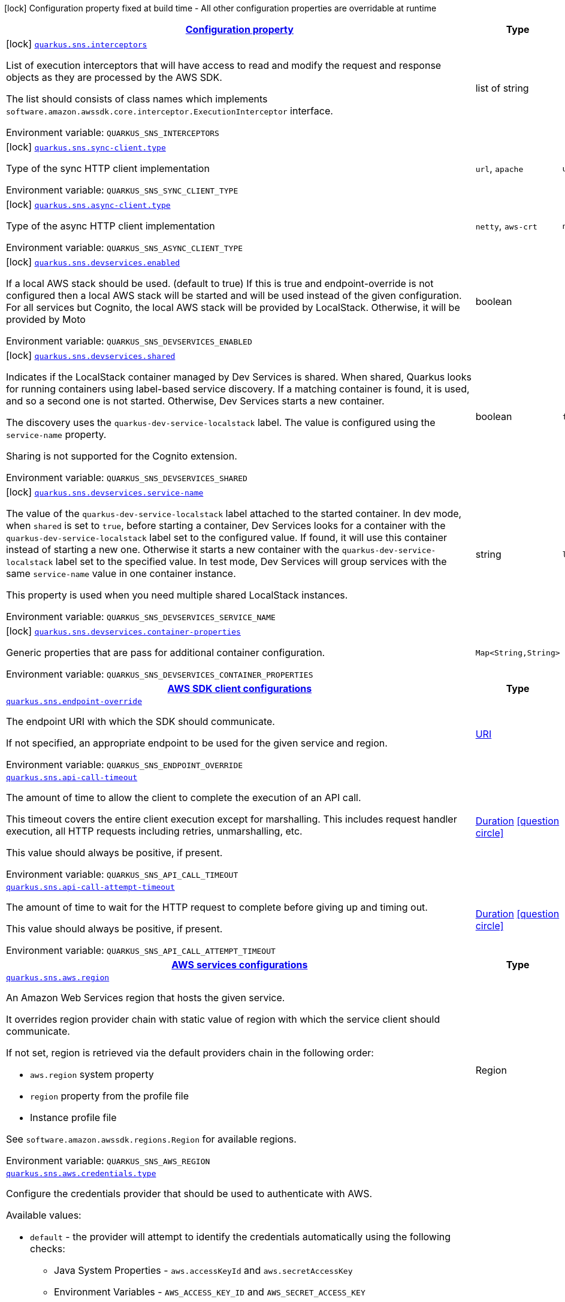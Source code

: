 
:summaryTableId: quarkus-amazon-sns
[.configuration-legend]
icon:lock[title=Fixed at build time] Configuration property fixed at build time - All other configuration properties are overridable at runtime
[.configuration-reference.searchable, cols="80,.^10,.^10"]
|===

h|[[quarkus-amazon-sns_configuration]]link:#quarkus-amazon-sns_configuration[Configuration property]

h|Type
h|Default

a|icon:lock[title=Fixed at build time] [[quarkus-amazon-sns_quarkus.sns.interceptors]]`link:#quarkus-amazon-sns_quarkus.sns.interceptors[quarkus.sns.interceptors]`

[.description]
--
List of execution interceptors that will have access to read and modify the request and response objects as they are processed by the AWS SDK.

The list should consists of class names which implements `software.amazon.awssdk.core.interceptor.ExecutionInterceptor` interface.

ifdef::add-copy-button-to-env-var[]
Environment variable: env_var_with_copy_button:+++QUARKUS_SNS_INTERCEPTORS+++[]
endif::add-copy-button-to-env-var[]
ifndef::add-copy-button-to-env-var[]
Environment variable: `+++QUARKUS_SNS_INTERCEPTORS+++`
endif::add-copy-button-to-env-var[]
--|list of string 
|


a|icon:lock[title=Fixed at build time] [[quarkus-amazon-sns_quarkus.sns.sync-client.type]]`link:#quarkus-amazon-sns_quarkus.sns.sync-client.type[quarkus.sns.sync-client.type]`

[.description]
--
Type of the sync HTTP client implementation

ifdef::add-copy-button-to-env-var[]
Environment variable: env_var_with_copy_button:+++QUARKUS_SNS_SYNC_CLIENT_TYPE+++[]
endif::add-copy-button-to-env-var[]
ifndef::add-copy-button-to-env-var[]
Environment variable: `+++QUARKUS_SNS_SYNC_CLIENT_TYPE+++`
endif::add-copy-button-to-env-var[]
-- a|
`url`, `apache` 
|`url`


a|icon:lock[title=Fixed at build time] [[quarkus-amazon-sns_quarkus.sns.async-client.type]]`link:#quarkus-amazon-sns_quarkus.sns.async-client.type[quarkus.sns.async-client.type]`

[.description]
--
Type of the async HTTP client implementation

ifdef::add-copy-button-to-env-var[]
Environment variable: env_var_with_copy_button:+++QUARKUS_SNS_ASYNC_CLIENT_TYPE+++[]
endif::add-copy-button-to-env-var[]
ifndef::add-copy-button-to-env-var[]
Environment variable: `+++QUARKUS_SNS_ASYNC_CLIENT_TYPE+++`
endif::add-copy-button-to-env-var[]
-- a|
`netty`, `aws-crt` 
|`netty`


a|icon:lock[title=Fixed at build time] [[quarkus-amazon-sns_quarkus.sns.devservices.enabled]]`link:#quarkus-amazon-sns_quarkus.sns.devservices.enabled[quarkus.sns.devservices.enabled]`

[.description]
--
If a local AWS stack should be used. (default to true) If this is true and endpoint-override is not configured then a local AWS stack will be started and will be used instead of the given configuration. For all services but Cognito, the local AWS stack will be provided by LocalStack. Otherwise, it will be provided by Moto

ifdef::add-copy-button-to-env-var[]
Environment variable: env_var_with_copy_button:+++QUARKUS_SNS_DEVSERVICES_ENABLED+++[]
endif::add-copy-button-to-env-var[]
ifndef::add-copy-button-to-env-var[]
Environment variable: `+++QUARKUS_SNS_DEVSERVICES_ENABLED+++`
endif::add-copy-button-to-env-var[]
--|boolean 
|


a|icon:lock[title=Fixed at build time] [[quarkus-amazon-sns_quarkus.sns.devservices.shared]]`link:#quarkus-amazon-sns_quarkus.sns.devservices.shared[quarkus.sns.devservices.shared]`

[.description]
--
Indicates if the LocalStack container managed by Dev Services is shared. When shared, Quarkus looks for running containers using label-based service discovery. If a matching container is found, it is used, and so a second one is not started. Otherwise, Dev Services starts a new container.

The discovery uses the `quarkus-dev-service-localstack` label. The value is configured using the `service-name` property.

Sharing is not supported for the Cognito extension.

ifdef::add-copy-button-to-env-var[]
Environment variable: env_var_with_copy_button:+++QUARKUS_SNS_DEVSERVICES_SHARED+++[]
endif::add-copy-button-to-env-var[]
ifndef::add-copy-button-to-env-var[]
Environment variable: `+++QUARKUS_SNS_DEVSERVICES_SHARED+++`
endif::add-copy-button-to-env-var[]
--|boolean 
|`false`


a|icon:lock[title=Fixed at build time] [[quarkus-amazon-sns_quarkus.sns.devservices.service-name]]`link:#quarkus-amazon-sns_quarkus.sns.devservices.service-name[quarkus.sns.devservices.service-name]`

[.description]
--
The value of the `quarkus-dev-service-localstack` label attached to the started container. In dev mode, when `shared` is set to `true`, before starting a container, Dev Services looks for a container with the `quarkus-dev-service-localstack` label set to the configured value. If found, it will use this container instead of starting a new one. Otherwise it starts a new container with the `quarkus-dev-service-localstack` label set to the specified value. In test mode, Dev Services will group services with the same `service-name` value in one container instance.

This property is used when you need multiple shared LocalStack instances.

ifdef::add-copy-button-to-env-var[]
Environment variable: env_var_with_copy_button:+++QUARKUS_SNS_DEVSERVICES_SERVICE_NAME+++[]
endif::add-copy-button-to-env-var[]
ifndef::add-copy-button-to-env-var[]
Environment variable: `+++QUARKUS_SNS_DEVSERVICES_SERVICE_NAME+++`
endif::add-copy-button-to-env-var[]
--|string 
|`localstack`


a|icon:lock[title=Fixed at build time] [[quarkus-amazon-sns_quarkus.sns.devservices.container-properties-container-properties]]`link:#quarkus-amazon-sns_quarkus.sns.devservices.container-properties-container-properties[quarkus.sns.devservices.container-properties]`

[.description]
--
Generic properties that are pass for additional container configuration.

ifdef::add-copy-button-to-env-var[]
Environment variable: env_var_with_copy_button:+++QUARKUS_SNS_DEVSERVICES_CONTAINER_PROPERTIES+++[]
endif::add-copy-button-to-env-var[]
ifndef::add-copy-button-to-env-var[]
Environment variable: `+++QUARKUS_SNS_DEVSERVICES_CONTAINER_PROPERTIES+++`
endif::add-copy-button-to-env-var[]
--|`Map<String,String>` 
|


h|[[quarkus-amazon-sns_quarkus.sns.sdk-aws-sdk-client-configurations]]link:#quarkus-amazon-sns_quarkus.sns.sdk-aws-sdk-client-configurations[AWS SDK client configurations]

h|Type
h|Default

a| [[quarkus-amazon-sns_quarkus.sns.endpoint-override]]`link:#quarkus-amazon-sns_quarkus.sns.endpoint-override[quarkus.sns.endpoint-override]`

[.description]
--
The endpoint URI with which the SDK should communicate.

If not specified, an appropriate endpoint to be used for the given service and region.

ifdef::add-copy-button-to-env-var[]
Environment variable: env_var_with_copy_button:+++QUARKUS_SNS_ENDPOINT_OVERRIDE+++[]
endif::add-copy-button-to-env-var[]
ifndef::add-copy-button-to-env-var[]
Environment variable: `+++QUARKUS_SNS_ENDPOINT_OVERRIDE+++`
endif::add-copy-button-to-env-var[]
--|link:https://docs.oracle.com/javase/8/docs/api/java/net/URI.html[URI]
 
|


a| [[quarkus-amazon-sns_quarkus.sns.api-call-timeout]]`link:#quarkus-amazon-sns_quarkus.sns.api-call-timeout[quarkus.sns.api-call-timeout]`

[.description]
--
The amount of time to allow the client to complete the execution of an API call.

This timeout covers the entire client execution except for marshalling. This includes request handler execution, all HTTP requests including retries, unmarshalling, etc.

This value should always be positive, if present.

ifdef::add-copy-button-to-env-var[]
Environment variable: env_var_with_copy_button:+++QUARKUS_SNS_API_CALL_TIMEOUT+++[]
endif::add-copy-button-to-env-var[]
ifndef::add-copy-button-to-env-var[]
Environment variable: `+++QUARKUS_SNS_API_CALL_TIMEOUT+++`
endif::add-copy-button-to-env-var[]
--|link:https://docs.oracle.com/javase/8/docs/api/java/time/Duration.html[Duration]
  link:#duration-note-anchor-{summaryTableId}[icon:question-circle[], title=More information about the Duration format]
|


a| [[quarkus-amazon-sns_quarkus.sns.api-call-attempt-timeout]]`link:#quarkus-amazon-sns_quarkus.sns.api-call-attempt-timeout[quarkus.sns.api-call-attempt-timeout]`

[.description]
--
The amount of time to wait for the HTTP request to complete before giving up and timing out.

This value should always be positive, if present.

ifdef::add-copy-button-to-env-var[]
Environment variable: env_var_with_copy_button:+++QUARKUS_SNS_API_CALL_ATTEMPT_TIMEOUT+++[]
endif::add-copy-button-to-env-var[]
ifndef::add-copy-button-to-env-var[]
Environment variable: `+++QUARKUS_SNS_API_CALL_ATTEMPT_TIMEOUT+++`
endif::add-copy-button-to-env-var[]
--|link:https://docs.oracle.com/javase/8/docs/api/java/time/Duration.html[Duration]
  link:#duration-note-anchor-{summaryTableId}[icon:question-circle[], title=More information about the Duration format]
|


h|[[quarkus-amazon-sns_quarkus.sns.aws-aws-services-configurations]]link:#quarkus-amazon-sns_quarkus.sns.aws-aws-services-configurations[AWS services configurations]

h|Type
h|Default

a| [[quarkus-amazon-sns_quarkus.sns.aws.region]]`link:#quarkus-amazon-sns_quarkus.sns.aws.region[quarkus.sns.aws.region]`

[.description]
--
An Amazon Web Services region that hosts the given service.

It overrides region provider chain with static value of
region with which the service client should communicate.

If not set, region is retrieved via the default providers chain in the following order:

* `aws.region` system property
* `region` property from the profile file
* Instance profile file

See `software.amazon.awssdk.regions.Region` for available regions.

ifdef::add-copy-button-to-env-var[]
Environment variable: env_var_with_copy_button:+++QUARKUS_SNS_AWS_REGION+++[]
endif::add-copy-button-to-env-var[]
ifndef::add-copy-button-to-env-var[]
Environment variable: `+++QUARKUS_SNS_AWS_REGION+++`
endif::add-copy-button-to-env-var[]
--|Region 
|


a| [[quarkus-amazon-sns_quarkus.sns.aws.credentials.type]]`link:#quarkus-amazon-sns_quarkus.sns.aws.credentials.type[quarkus.sns.aws.credentials.type]`

[.description]
--
Configure the credentials provider that should be used to authenticate with AWS.

Available values:

* `default` - the provider will attempt to identify the credentials automatically using the following checks:
** Java System Properties - `aws.accessKeyId` and `aws.secretAccessKey`
** Environment Variables - `AWS_ACCESS_KEY_ID` and `AWS_SECRET_ACCESS_KEY`
** Credential profiles file at the default location (`~/.aws/credentials`) shared by all AWS SDKs and the AWS CLI
** Credentials delivered through the Amazon EC2 container service if `AWS_CONTAINER_CREDENTIALS_RELATIVE_URI` environment variable is set and security manager has permission to access the variable.
** Instance profile credentials delivered through the Amazon EC2 metadata service
* `static` - the provider that uses the access key and secret access key specified in the `static-provider` section of the config.
* `system-property` - it loads credentials from the `aws.accessKeyId`, `aws.secretAccessKey` and `aws.sessionToken` system properties.
* `env-variable` - it loads credentials from the `AWS_ACCESS_KEY_ID`, `AWS_SECRET_ACCESS_KEY` and `AWS_SESSION_TOKEN` environment variables.
* `profile` - credentials are based on AWS configuration profiles. This loads credentials from
              a http://docs.aws.amazon.com/cli/latest/userguide/cli-chap-getting-started.html[profile file],
              allowing you to share multiple sets of AWS security credentials between different tools like the AWS SDK for Java and the AWS CLI.
* `container` - It loads credentials from a local metadata service. Containers currently supported by the AWS SDK are
                **Amazon Elastic Container Service (ECS)** and **AWS Greengrass**
* `instance-profile` - It loads credentials from the Amazon EC2 Instance Metadata Service.
* `process` - Credentials are loaded from an external process. This is used to support the credential_process setting in the profile
              credentials file. See https://docs.aws.amazon.com/cli/latest/topic/config-vars.html#sourcing-credentials-from-external-processes[Sourcing Credentials From External Processes]
              for more information.
* `anonymous` - It always returns anonymous AWS credentials. Anonymous AWS credentials result in un-authenticated requests and will
                fail unless the resource or API's policy has been configured to specifically allow anonymous access.

ifdef::add-copy-button-to-env-var[]
Environment variable: env_var_with_copy_button:+++QUARKUS_SNS_AWS_CREDENTIALS_TYPE+++[]
endif::add-copy-button-to-env-var[]
ifndef::add-copy-button-to-env-var[]
Environment variable: `+++QUARKUS_SNS_AWS_CREDENTIALS_TYPE+++`
endif::add-copy-button-to-env-var[]
-- a|
`default`, `static`, `system-property`, `env-variable`, `profile`, `container`, `instance-profile`, `process`, `custom`, `anonymous` 
|`default`


h|[[quarkus-amazon-sns_quarkus.sns.aws.credentials.default-provider-default-credentials-provider-configuration]]link:#quarkus-amazon-sns_quarkus.sns.aws.credentials.default-provider-default-credentials-provider-configuration[Default credentials provider configuration]

h|Type
h|Default

a| [[quarkus-amazon-sns_quarkus.sns.aws.credentials.default-provider.async-credential-update-enabled]]`link:#quarkus-amazon-sns_quarkus.sns.aws.credentials.default-provider.async-credential-update-enabled[quarkus.sns.aws.credentials.default-provider.async-credential-update-enabled]`

[.description]
--
Whether this provider should fetch credentials asynchronously in the background.

If this is `true`, threads are less likely to block, but additional resources are used to maintain the provider.

ifdef::add-copy-button-to-env-var[]
Environment variable: env_var_with_copy_button:+++QUARKUS_SNS_AWS_CREDENTIALS_DEFAULT_PROVIDER_ASYNC_CREDENTIAL_UPDATE_ENABLED+++[]
endif::add-copy-button-to-env-var[]
ifndef::add-copy-button-to-env-var[]
Environment variable: `+++QUARKUS_SNS_AWS_CREDENTIALS_DEFAULT_PROVIDER_ASYNC_CREDENTIAL_UPDATE_ENABLED+++`
endif::add-copy-button-to-env-var[]
--|boolean 
|`false`


a| [[quarkus-amazon-sns_quarkus.sns.aws.credentials.default-provider.reuse-last-provider-enabled]]`link:#quarkus-amazon-sns_quarkus.sns.aws.credentials.default-provider.reuse-last-provider-enabled[quarkus.sns.aws.credentials.default-provider.reuse-last-provider-enabled]`

[.description]
--
Whether the provider should reuse the last successful credentials provider in the chain.

Reusing the last successful credentials provider will typically return credentials faster than searching through the chain.

ifdef::add-copy-button-to-env-var[]
Environment variable: env_var_with_copy_button:+++QUARKUS_SNS_AWS_CREDENTIALS_DEFAULT_PROVIDER_REUSE_LAST_PROVIDER_ENABLED+++[]
endif::add-copy-button-to-env-var[]
ifndef::add-copy-button-to-env-var[]
Environment variable: `+++QUARKUS_SNS_AWS_CREDENTIALS_DEFAULT_PROVIDER_REUSE_LAST_PROVIDER_ENABLED+++`
endif::add-copy-button-to-env-var[]
--|boolean 
|`true`


h|[[quarkus-amazon-sns_quarkus.sns.aws.credentials.static-provider-static-credentials-provider-configuration]]link:#quarkus-amazon-sns_quarkus.sns.aws.credentials.static-provider-static-credentials-provider-configuration[Static credentials provider configuration]

h|Type
h|Default

a| [[quarkus-amazon-sns_quarkus.sns.aws.credentials.static-provider.access-key-id]]`link:#quarkus-amazon-sns_quarkus.sns.aws.credentials.static-provider.access-key-id[quarkus.sns.aws.credentials.static-provider.access-key-id]`

[.description]
--
AWS Access key id

ifdef::add-copy-button-to-env-var[]
Environment variable: env_var_with_copy_button:+++QUARKUS_SNS_AWS_CREDENTIALS_STATIC_PROVIDER_ACCESS_KEY_ID+++[]
endif::add-copy-button-to-env-var[]
ifndef::add-copy-button-to-env-var[]
Environment variable: `+++QUARKUS_SNS_AWS_CREDENTIALS_STATIC_PROVIDER_ACCESS_KEY_ID+++`
endif::add-copy-button-to-env-var[]
--|string 
|


a| [[quarkus-amazon-sns_quarkus.sns.aws.credentials.static-provider.secret-access-key]]`link:#quarkus-amazon-sns_quarkus.sns.aws.credentials.static-provider.secret-access-key[quarkus.sns.aws.credentials.static-provider.secret-access-key]`

[.description]
--
AWS Secret access key

ifdef::add-copy-button-to-env-var[]
Environment variable: env_var_with_copy_button:+++QUARKUS_SNS_AWS_CREDENTIALS_STATIC_PROVIDER_SECRET_ACCESS_KEY+++[]
endif::add-copy-button-to-env-var[]
ifndef::add-copy-button-to-env-var[]
Environment variable: `+++QUARKUS_SNS_AWS_CREDENTIALS_STATIC_PROVIDER_SECRET_ACCESS_KEY+++`
endif::add-copy-button-to-env-var[]
--|string 
|


a| [[quarkus-amazon-sns_quarkus.sns.aws.credentials.static-provider.session-token]]`link:#quarkus-amazon-sns_quarkus.sns.aws.credentials.static-provider.session-token[quarkus.sns.aws.credentials.static-provider.session-token]`

[.description]
--
AWS Session token

ifdef::add-copy-button-to-env-var[]
Environment variable: env_var_with_copy_button:+++QUARKUS_SNS_AWS_CREDENTIALS_STATIC_PROVIDER_SESSION_TOKEN+++[]
endif::add-copy-button-to-env-var[]
ifndef::add-copy-button-to-env-var[]
Environment variable: `+++QUARKUS_SNS_AWS_CREDENTIALS_STATIC_PROVIDER_SESSION_TOKEN+++`
endif::add-copy-button-to-env-var[]
--|string 
|


h|[[quarkus-amazon-sns_quarkus.sns.aws.credentials.profile-provider-aws-profile-credentials-provider-configuration]]link:#quarkus-amazon-sns_quarkus.sns.aws.credentials.profile-provider-aws-profile-credentials-provider-configuration[AWS Profile credentials provider configuration]

h|Type
h|Default

a| [[quarkus-amazon-sns_quarkus.sns.aws.credentials.profile-provider.profile-name]]`link:#quarkus-amazon-sns_quarkus.sns.aws.credentials.profile-provider.profile-name[quarkus.sns.aws.credentials.profile-provider.profile-name]`

[.description]
--
The name of the profile that should be used by this credentials provider.

If not specified, the value in `AWS_PROFILE` environment variable or `aws.profile` system property is used and defaults to `default` name.

ifdef::add-copy-button-to-env-var[]
Environment variable: env_var_with_copy_button:+++QUARKUS_SNS_AWS_CREDENTIALS_PROFILE_PROVIDER_PROFILE_NAME+++[]
endif::add-copy-button-to-env-var[]
ifndef::add-copy-button-to-env-var[]
Environment variable: `+++QUARKUS_SNS_AWS_CREDENTIALS_PROFILE_PROVIDER_PROFILE_NAME+++`
endif::add-copy-button-to-env-var[]
--|string 
|


h|[[quarkus-amazon-sns_quarkus.sns.aws.credentials.process-provider-process-credentials-provider-configuration]]link:#quarkus-amazon-sns_quarkus.sns.aws.credentials.process-provider-process-credentials-provider-configuration[Process credentials provider configuration]

h|Type
h|Default

a| [[quarkus-amazon-sns_quarkus.sns.aws.credentials.process-provider.async-credential-update-enabled]]`link:#quarkus-amazon-sns_quarkus.sns.aws.credentials.process-provider.async-credential-update-enabled[quarkus.sns.aws.credentials.process-provider.async-credential-update-enabled]`

[.description]
--
Whether the provider should fetch credentials asynchronously in the background.

If this is true, threads are less likely to block when credentials are loaded, but additional resources are used to maintain the provider.

ifdef::add-copy-button-to-env-var[]
Environment variable: env_var_with_copy_button:+++QUARKUS_SNS_AWS_CREDENTIALS_PROCESS_PROVIDER_ASYNC_CREDENTIAL_UPDATE_ENABLED+++[]
endif::add-copy-button-to-env-var[]
ifndef::add-copy-button-to-env-var[]
Environment variable: `+++QUARKUS_SNS_AWS_CREDENTIALS_PROCESS_PROVIDER_ASYNC_CREDENTIAL_UPDATE_ENABLED+++`
endif::add-copy-button-to-env-var[]
--|boolean 
|`false`


a| [[quarkus-amazon-sns_quarkus.sns.aws.credentials.process-provider.credential-refresh-threshold]]`link:#quarkus-amazon-sns_quarkus.sns.aws.credentials.process-provider.credential-refresh-threshold[quarkus.sns.aws.credentials.process-provider.credential-refresh-threshold]`

[.description]
--
The amount of time between when the credentials expire and when the credentials should start to be refreshed.

This allows the credentials to be refreshed ++*++before++*++ they are reported to expire.

ifdef::add-copy-button-to-env-var[]
Environment variable: env_var_with_copy_button:+++QUARKUS_SNS_AWS_CREDENTIALS_PROCESS_PROVIDER_CREDENTIAL_REFRESH_THRESHOLD+++[]
endif::add-copy-button-to-env-var[]
ifndef::add-copy-button-to-env-var[]
Environment variable: `+++QUARKUS_SNS_AWS_CREDENTIALS_PROCESS_PROVIDER_CREDENTIAL_REFRESH_THRESHOLD+++`
endif::add-copy-button-to-env-var[]
--|link:https://docs.oracle.com/javase/8/docs/api/java/time/Duration.html[Duration]
  link:#duration-note-anchor-{summaryTableId}[icon:question-circle[], title=More information about the Duration format]
|`15S`


a| [[quarkus-amazon-sns_quarkus.sns.aws.credentials.process-provider.process-output-limit]]`link:#quarkus-amazon-sns_quarkus.sns.aws.credentials.process-provider.process-output-limit[quarkus.sns.aws.credentials.process-provider.process-output-limit]`

[.description]
--
The maximum size of the output that can be returned by the external process before an exception is raised.

ifdef::add-copy-button-to-env-var[]
Environment variable: env_var_with_copy_button:+++QUARKUS_SNS_AWS_CREDENTIALS_PROCESS_PROVIDER_PROCESS_OUTPUT_LIMIT+++[]
endif::add-copy-button-to-env-var[]
ifndef::add-copy-button-to-env-var[]
Environment variable: `+++QUARKUS_SNS_AWS_CREDENTIALS_PROCESS_PROVIDER_PROCESS_OUTPUT_LIMIT+++`
endif::add-copy-button-to-env-var[]
--|MemorySize  link:#memory-size-note-anchor[icon:question-circle[], title=More information about the MemorySize format]
|`1024`


a| [[quarkus-amazon-sns_quarkus.sns.aws.credentials.process-provider.command]]`link:#quarkus-amazon-sns_quarkus.sns.aws.credentials.process-provider.command[quarkus.sns.aws.credentials.process-provider.command]`

[.description]
--
The command that should be executed to retrieve credentials.

ifdef::add-copy-button-to-env-var[]
Environment variable: env_var_with_copy_button:+++QUARKUS_SNS_AWS_CREDENTIALS_PROCESS_PROVIDER_COMMAND+++[]
endif::add-copy-button-to-env-var[]
ifndef::add-copy-button-to-env-var[]
Environment variable: `+++QUARKUS_SNS_AWS_CREDENTIALS_PROCESS_PROVIDER_COMMAND+++`
endif::add-copy-button-to-env-var[]
--|string 
|


h|[[quarkus-amazon-sns_quarkus.sns.aws.credentials.custom-provider-custom-credentials-provider-configuration]]link:#quarkus-amazon-sns_quarkus.sns.aws.credentials.custom-provider-custom-credentials-provider-configuration[Custom credentials provider configuration]

h|Type
h|Default

a| [[quarkus-amazon-sns_quarkus.sns.aws.credentials.custom-provider.name]]`link:#quarkus-amazon-sns_quarkus.sns.aws.credentials.custom-provider.name[quarkus.sns.aws.credentials.custom-provider.name]`

[.description]
--
The name of custom AwsCredentialsProvider bean.

ifdef::add-copy-button-to-env-var[]
Environment variable: env_var_with_copy_button:+++QUARKUS_SNS_AWS_CREDENTIALS_CUSTOM_PROVIDER_NAME+++[]
endif::add-copy-button-to-env-var[]
ifndef::add-copy-button-to-env-var[]
Environment variable: `+++QUARKUS_SNS_AWS_CREDENTIALS_CUSTOM_PROVIDER_NAME+++`
endif::add-copy-button-to-env-var[]
--|string 
|


h|[[quarkus-amazon-sns_quarkus.sns.sync-client-sync-http-transport-configurations]]link:#quarkus-amazon-sns_quarkus.sns.sync-client-sync-http-transport-configurations[Sync HTTP transport configurations]

h|Type
h|Default

a| [[quarkus-amazon-sns_quarkus.sns.sync-client.connection-timeout]]`link:#quarkus-amazon-sns_quarkus.sns.sync-client.connection-timeout[quarkus.sns.sync-client.connection-timeout]`

[.description]
--
The maximum amount of time to establish a connection before timing out.

ifdef::add-copy-button-to-env-var[]
Environment variable: env_var_with_copy_button:+++QUARKUS_SNS_SYNC_CLIENT_CONNECTION_TIMEOUT+++[]
endif::add-copy-button-to-env-var[]
ifndef::add-copy-button-to-env-var[]
Environment variable: `+++QUARKUS_SNS_SYNC_CLIENT_CONNECTION_TIMEOUT+++`
endif::add-copy-button-to-env-var[]
--|link:https://docs.oracle.com/javase/8/docs/api/java/time/Duration.html[Duration]
  link:#duration-note-anchor-{summaryTableId}[icon:question-circle[], title=More information about the Duration format]
|`2S`


a| [[quarkus-amazon-sns_quarkus.sns.sync-client.socket-timeout]]`link:#quarkus-amazon-sns_quarkus.sns.sync-client.socket-timeout[quarkus.sns.sync-client.socket-timeout]`

[.description]
--
The amount of time to wait for data to be transferred over an established, open connection before the connection is timed out.

ifdef::add-copy-button-to-env-var[]
Environment variable: env_var_with_copy_button:+++QUARKUS_SNS_SYNC_CLIENT_SOCKET_TIMEOUT+++[]
endif::add-copy-button-to-env-var[]
ifndef::add-copy-button-to-env-var[]
Environment variable: `+++QUARKUS_SNS_SYNC_CLIENT_SOCKET_TIMEOUT+++`
endif::add-copy-button-to-env-var[]
--|link:https://docs.oracle.com/javase/8/docs/api/java/time/Duration.html[Duration]
  link:#duration-note-anchor-{summaryTableId}[icon:question-circle[], title=More information about the Duration format]
|`30S`


a| [[quarkus-amazon-sns_quarkus.sns.sync-client.tls-key-managers-provider.type]]`link:#quarkus-amazon-sns_quarkus.sns.sync-client.tls-key-managers-provider.type[quarkus.sns.sync-client.tls-key-managers-provider.type]`

[.description]
--
TLS key managers provider type.

Available providers:

* `none` - Use this provider if you don't want the client to present any certificates to the remote TLS host.
* `system-property` - Provider checks the standard `javax.net.ssl.keyStore`, `javax.net.ssl.keyStorePassword`, and
                      `javax.net.ssl.keyStoreType` properties defined by the
                       https://docs.oracle.com/javase/8/docs/technotes/guides/security/jsse/JSSERefGuide.html[JSSE].
* `file-store` - Provider that loads the key store from a file.

ifdef::add-copy-button-to-env-var[]
Environment variable: env_var_with_copy_button:+++QUARKUS_SNS_SYNC_CLIENT_TLS_KEY_MANAGERS_PROVIDER_TYPE+++[]
endif::add-copy-button-to-env-var[]
ifndef::add-copy-button-to-env-var[]
Environment variable: `+++QUARKUS_SNS_SYNC_CLIENT_TLS_KEY_MANAGERS_PROVIDER_TYPE+++`
endif::add-copy-button-to-env-var[]
-- a|
`none`, `system-property`, `file-store` 
|`system-property`


a| [[quarkus-amazon-sns_quarkus.sns.sync-client.tls-key-managers-provider.file-store.path]]`link:#quarkus-amazon-sns_quarkus.sns.sync-client.tls-key-managers-provider.file-store.path[quarkus.sns.sync-client.tls-key-managers-provider.file-store.path]`

[.description]
--
Path to the key store.

ifdef::add-copy-button-to-env-var[]
Environment variable: env_var_with_copy_button:+++QUARKUS_SNS_SYNC_CLIENT_TLS_KEY_MANAGERS_PROVIDER_FILE_STORE_PATH+++[]
endif::add-copy-button-to-env-var[]
ifndef::add-copy-button-to-env-var[]
Environment variable: `+++QUARKUS_SNS_SYNC_CLIENT_TLS_KEY_MANAGERS_PROVIDER_FILE_STORE_PATH+++`
endif::add-copy-button-to-env-var[]
--|path 
|


a| [[quarkus-amazon-sns_quarkus.sns.sync-client.tls-key-managers-provider.file-store.type]]`link:#quarkus-amazon-sns_quarkus.sns.sync-client.tls-key-managers-provider.file-store.type[quarkus.sns.sync-client.tls-key-managers-provider.file-store.type]`

[.description]
--
Key store type.

See the KeyStore section in the https://docs.oracle.com/javase/8/docs/technotes/guides/security/StandardNames.html++#++KeyStore++[++Java Cryptography Architecture Standard Algorithm Name Documentation++]++ for information about standard keystore types.

ifdef::add-copy-button-to-env-var[]
Environment variable: env_var_with_copy_button:+++QUARKUS_SNS_SYNC_CLIENT_TLS_KEY_MANAGERS_PROVIDER_FILE_STORE_TYPE+++[]
endif::add-copy-button-to-env-var[]
ifndef::add-copy-button-to-env-var[]
Environment variable: `+++QUARKUS_SNS_SYNC_CLIENT_TLS_KEY_MANAGERS_PROVIDER_FILE_STORE_TYPE+++`
endif::add-copy-button-to-env-var[]
--|string 
|


a| [[quarkus-amazon-sns_quarkus.sns.sync-client.tls-key-managers-provider.file-store.password]]`link:#quarkus-amazon-sns_quarkus.sns.sync-client.tls-key-managers-provider.file-store.password[quarkus.sns.sync-client.tls-key-managers-provider.file-store.password]`

[.description]
--
Key store password

ifdef::add-copy-button-to-env-var[]
Environment variable: env_var_with_copy_button:+++QUARKUS_SNS_SYNC_CLIENT_TLS_KEY_MANAGERS_PROVIDER_FILE_STORE_PASSWORD+++[]
endif::add-copy-button-to-env-var[]
ifndef::add-copy-button-to-env-var[]
Environment variable: `+++QUARKUS_SNS_SYNC_CLIENT_TLS_KEY_MANAGERS_PROVIDER_FILE_STORE_PASSWORD+++`
endif::add-copy-button-to-env-var[]
--|string 
|


a| [[quarkus-amazon-sns_quarkus.sns.sync-client.tls-trust-managers-provider.type]]`link:#quarkus-amazon-sns_quarkus.sns.sync-client.tls-trust-managers-provider.type[quarkus.sns.sync-client.tls-trust-managers-provider.type]`

[.description]
--
TLS trust managers provider type.

Available providers:

* `trust-all` - Use this provider to disable the validation of servers certificates and therefore trust all server certificates.
* `system-property` - Provider checks the standard `javax.net.ssl.keyStore`, `javax.net.ssl.keyStorePassword`, and
                      `javax.net.ssl.keyStoreType` properties defined by the
                       https://docs.oracle.com/javase/8/docs/technotes/guides/security/jsse/JSSERefGuide.html[JSSE].
* `file-store` - Provider that loads the key store from a file.

ifdef::add-copy-button-to-env-var[]
Environment variable: env_var_with_copy_button:+++QUARKUS_SNS_SYNC_CLIENT_TLS_TRUST_MANAGERS_PROVIDER_TYPE+++[]
endif::add-copy-button-to-env-var[]
ifndef::add-copy-button-to-env-var[]
Environment variable: `+++QUARKUS_SNS_SYNC_CLIENT_TLS_TRUST_MANAGERS_PROVIDER_TYPE+++`
endif::add-copy-button-to-env-var[]
-- a|
`trust-all`, `system-property`, `file-store` 
|`system-property`


a| [[quarkus-amazon-sns_quarkus.sns.sync-client.tls-trust-managers-provider.file-store.path]]`link:#quarkus-amazon-sns_quarkus.sns.sync-client.tls-trust-managers-provider.file-store.path[quarkus.sns.sync-client.tls-trust-managers-provider.file-store.path]`

[.description]
--
Path to the key store.

ifdef::add-copy-button-to-env-var[]
Environment variable: env_var_with_copy_button:+++QUARKUS_SNS_SYNC_CLIENT_TLS_TRUST_MANAGERS_PROVIDER_FILE_STORE_PATH+++[]
endif::add-copy-button-to-env-var[]
ifndef::add-copy-button-to-env-var[]
Environment variable: `+++QUARKUS_SNS_SYNC_CLIENT_TLS_TRUST_MANAGERS_PROVIDER_FILE_STORE_PATH+++`
endif::add-copy-button-to-env-var[]
--|path 
|


a| [[quarkus-amazon-sns_quarkus.sns.sync-client.tls-trust-managers-provider.file-store.type]]`link:#quarkus-amazon-sns_quarkus.sns.sync-client.tls-trust-managers-provider.file-store.type[quarkus.sns.sync-client.tls-trust-managers-provider.file-store.type]`

[.description]
--
Key store type.

See the KeyStore section in the https://docs.oracle.com/javase/8/docs/technotes/guides/security/StandardNames.html++#++KeyStore++[++Java Cryptography Architecture Standard Algorithm Name Documentation++]++ for information about standard keystore types.

ifdef::add-copy-button-to-env-var[]
Environment variable: env_var_with_copy_button:+++QUARKUS_SNS_SYNC_CLIENT_TLS_TRUST_MANAGERS_PROVIDER_FILE_STORE_TYPE+++[]
endif::add-copy-button-to-env-var[]
ifndef::add-copy-button-to-env-var[]
Environment variable: `+++QUARKUS_SNS_SYNC_CLIENT_TLS_TRUST_MANAGERS_PROVIDER_FILE_STORE_TYPE+++`
endif::add-copy-button-to-env-var[]
--|string 
|


a| [[quarkus-amazon-sns_quarkus.sns.sync-client.tls-trust-managers-provider.file-store.password]]`link:#quarkus-amazon-sns_quarkus.sns.sync-client.tls-trust-managers-provider.file-store.password[quarkus.sns.sync-client.tls-trust-managers-provider.file-store.password]`

[.description]
--
Key store password

ifdef::add-copy-button-to-env-var[]
Environment variable: env_var_with_copy_button:+++QUARKUS_SNS_SYNC_CLIENT_TLS_TRUST_MANAGERS_PROVIDER_FILE_STORE_PASSWORD+++[]
endif::add-copy-button-to-env-var[]
ifndef::add-copy-button-to-env-var[]
Environment variable: `+++QUARKUS_SNS_SYNC_CLIENT_TLS_TRUST_MANAGERS_PROVIDER_FILE_STORE_PASSWORD+++`
endif::add-copy-button-to-env-var[]
--|string 
|


h|[[quarkus-amazon-sns_quarkus.sns.sync-client.apache-apache-http-client-specific-configurations]]link:#quarkus-amazon-sns_quarkus.sns.sync-client.apache-apache-http-client-specific-configurations[Apache HTTP client specific configurations]

h|Type
h|Default

a| [[quarkus-amazon-sns_quarkus.sns.sync-client.apache.connection-acquisition-timeout]]`link:#quarkus-amazon-sns_quarkus.sns.sync-client.apache.connection-acquisition-timeout[quarkus.sns.sync-client.apache.connection-acquisition-timeout]`

[.description]
--
The amount of time to wait when acquiring a connection from the pool before giving up and timing out.

ifdef::add-copy-button-to-env-var[]
Environment variable: env_var_with_copy_button:+++QUARKUS_SNS_SYNC_CLIENT_APACHE_CONNECTION_ACQUISITION_TIMEOUT+++[]
endif::add-copy-button-to-env-var[]
ifndef::add-copy-button-to-env-var[]
Environment variable: `+++QUARKUS_SNS_SYNC_CLIENT_APACHE_CONNECTION_ACQUISITION_TIMEOUT+++`
endif::add-copy-button-to-env-var[]
--|link:https://docs.oracle.com/javase/8/docs/api/java/time/Duration.html[Duration]
  link:#duration-note-anchor-{summaryTableId}[icon:question-circle[], title=More information about the Duration format]
|`10S`


a| [[quarkus-amazon-sns_quarkus.sns.sync-client.apache.connection-max-idle-time]]`link:#quarkus-amazon-sns_quarkus.sns.sync-client.apache.connection-max-idle-time[quarkus.sns.sync-client.apache.connection-max-idle-time]`

[.description]
--
The maximum amount of time that a connection should be allowed to remain open while idle.

ifdef::add-copy-button-to-env-var[]
Environment variable: env_var_with_copy_button:+++QUARKUS_SNS_SYNC_CLIENT_APACHE_CONNECTION_MAX_IDLE_TIME+++[]
endif::add-copy-button-to-env-var[]
ifndef::add-copy-button-to-env-var[]
Environment variable: `+++QUARKUS_SNS_SYNC_CLIENT_APACHE_CONNECTION_MAX_IDLE_TIME+++`
endif::add-copy-button-to-env-var[]
--|link:https://docs.oracle.com/javase/8/docs/api/java/time/Duration.html[Duration]
  link:#duration-note-anchor-{summaryTableId}[icon:question-circle[], title=More information about the Duration format]
|`60S`


a| [[quarkus-amazon-sns_quarkus.sns.sync-client.apache.connection-time-to-live]]`link:#quarkus-amazon-sns_quarkus.sns.sync-client.apache.connection-time-to-live[quarkus.sns.sync-client.apache.connection-time-to-live]`

[.description]
--
The maximum amount of time that a connection should be allowed to remain open, regardless of usage frequency.

ifdef::add-copy-button-to-env-var[]
Environment variable: env_var_with_copy_button:+++QUARKUS_SNS_SYNC_CLIENT_APACHE_CONNECTION_TIME_TO_LIVE+++[]
endif::add-copy-button-to-env-var[]
ifndef::add-copy-button-to-env-var[]
Environment variable: `+++QUARKUS_SNS_SYNC_CLIENT_APACHE_CONNECTION_TIME_TO_LIVE+++`
endif::add-copy-button-to-env-var[]
--|link:https://docs.oracle.com/javase/8/docs/api/java/time/Duration.html[Duration]
  link:#duration-note-anchor-{summaryTableId}[icon:question-circle[], title=More information about the Duration format]
|


a| [[quarkus-amazon-sns_quarkus.sns.sync-client.apache.max-connections]]`link:#quarkus-amazon-sns_quarkus.sns.sync-client.apache.max-connections[quarkus.sns.sync-client.apache.max-connections]`

[.description]
--
The maximum number of connections allowed in the connection pool.

Each built HTTP client has its own private connection pool.

ifdef::add-copy-button-to-env-var[]
Environment variable: env_var_with_copy_button:+++QUARKUS_SNS_SYNC_CLIENT_APACHE_MAX_CONNECTIONS+++[]
endif::add-copy-button-to-env-var[]
ifndef::add-copy-button-to-env-var[]
Environment variable: `+++QUARKUS_SNS_SYNC_CLIENT_APACHE_MAX_CONNECTIONS+++`
endif::add-copy-button-to-env-var[]
--|int 
|`50`


a| [[quarkus-amazon-sns_quarkus.sns.sync-client.apache.expect-continue-enabled]]`link:#quarkus-amazon-sns_quarkus.sns.sync-client.apache.expect-continue-enabled[quarkus.sns.sync-client.apache.expect-continue-enabled]`

[.description]
--
Whether the client should send an HTTP expect-continue handshake before each request.

ifdef::add-copy-button-to-env-var[]
Environment variable: env_var_with_copy_button:+++QUARKUS_SNS_SYNC_CLIENT_APACHE_EXPECT_CONTINUE_ENABLED+++[]
endif::add-copy-button-to-env-var[]
ifndef::add-copy-button-to-env-var[]
Environment variable: `+++QUARKUS_SNS_SYNC_CLIENT_APACHE_EXPECT_CONTINUE_ENABLED+++`
endif::add-copy-button-to-env-var[]
--|boolean 
|`true`


a| [[quarkus-amazon-sns_quarkus.sns.sync-client.apache.use-idle-connection-reaper]]`link:#quarkus-amazon-sns_quarkus.sns.sync-client.apache.use-idle-connection-reaper[quarkus.sns.sync-client.apache.use-idle-connection-reaper]`

[.description]
--
Whether the idle connections in the connection pool should be closed asynchronously.

When enabled, connections left idling for longer than `quarkus..sync-client.connection-max-idle-time` will be closed. This will not close connections currently in use.

ifdef::add-copy-button-to-env-var[]
Environment variable: env_var_with_copy_button:+++QUARKUS_SNS_SYNC_CLIENT_APACHE_USE_IDLE_CONNECTION_REAPER+++[]
endif::add-copy-button-to-env-var[]
ifndef::add-copy-button-to-env-var[]
Environment variable: `+++QUARKUS_SNS_SYNC_CLIENT_APACHE_USE_IDLE_CONNECTION_REAPER+++`
endif::add-copy-button-to-env-var[]
--|boolean 
|`true`


a| [[quarkus-amazon-sns_quarkus.sns.sync-client.apache.tcp-keep-alive]]`link:#quarkus-amazon-sns_quarkus.sns.sync-client.apache.tcp-keep-alive[quarkus.sns.sync-client.apache.tcp-keep-alive]`

[.description]
--
Configure whether to enable or disable TCP KeepAlive.

ifdef::add-copy-button-to-env-var[]
Environment variable: env_var_with_copy_button:+++QUARKUS_SNS_SYNC_CLIENT_APACHE_TCP_KEEP_ALIVE+++[]
endif::add-copy-button-to-env-var[]
ifndef::add-copy-button-to-env-var[]
Environment variable: `+++QUARKUS_SNS_SYNC_CLIENT_APACHE_TCP_KEEP_ALIVE+++`
endif::add-copy-button-to-env-var[]
--|boolean 
|`false`


a| [[quarkus-amazon-sns_quarkus.sns.sync-client.apache.proxy.enabled]]`link:#quarkus-amazon-sns_quarkus.sns.sync-client.apache.proxy.enabled[quarkus.sns.sync-client.apache.proxy.enabled]`

[.description]
--
Enable HTTP proxy

ifdef::add-copy-button-to-env-var[]
Environment variable: env_var_with_copy_button:+++QUARKUS_SNS_SYNC_CLIENT_APACHE_PROXY_ENABLED+++[]
endif::add-copy-button-to-env-var[]
ifndef::add-copy-button-to-env-var[]
Environment variable: `+++QUARKUS_SNS_SYNC_CLIENT_APACHE_PROXY_ENABLED+++`
endif::add-copy-button-to-env-var[]
--|boolean 
|`false`


a| [[quarkus-amazon-sns_quarkus.sns.sync-client.apache.proxy.endpoint]]`link:#quarkus-amazon-sns_quarkus.sns.sync-client.apache.proxy.endpoint[quarkus.sns.sync-client.apache.proxy.endpoint]`

[.description]
--
The endpoint of the proxy server that the SDK should connect through.

Currently, the endpoint is limited to a host and port. Any other URI components will result in an exception being raised.

ifdef::add-copy-button-to-env-var[]
Environment variable: env_var_with_copy_button:+++QUARKUS_SNS_SYNC_CLIENT_APACHE_PROXY_ENDPOINT+++[]
endif::add-copy-button-to-env-var[]
ifndef::add-copy-button-to-env-var[]
Environment variable: `+++QUARKUS_SNS_SYNC_CLIENT_APACHE_PROXY_ENDPOINT+++`
endif::add-copy-button-to-env-var[]
--|link:https://docs.oracle.com/javase/8/docs/api/java/net/URI.html[URI]
 
|


a| [[quarkus-amazon-sns_quarkus.sns.sync-client.apache.proxy.username]]`link:#quarkus-amazon-sns_quarkus.sns.sync-client.apache.proxy.username[quarkus.sns.sync-client.apache.proxy.username]`

[.description]
--
The username to use when connecting through a proxy.

ifdef::add-copy-button-to-env-var[]
Environment variable: env_var_with_copy_button:+++QUARKUS_SNS_SYNC_CLIENT_APACHE_PROXY_USERNAME+++[]
endif::add-copy-button-to-env-var[]
ifndef::add-copy-button-to-env-var[]
Environment variable: `+++QUARKUS_SNS_SYNC_CLIENT_APACHE_PROXY_USERNAME+++`
endif::add-copy-button-to-env-var[]
--|string 
|


a| [[quarkus-amazon-sns_quarkus.sns.sync-client.apache.proxy.password]]`link:#quarkus-amazon-sns_quarkus.sns.sync-client.apache.proxy.password[quarkus.sns.sync-client.apache.proxy.password]`

[.description]
--
The password to use when connecting through a proxy.

ifdef::add-copy-button-to-env-var[]
Environment variable: env_var_with_copy_button:+++QUARKUS_SNS_SYNC_CLIENT_APACHE_PROXY_PASSWORD+++[]
endif::add-copy-button-to-env-var[]
ifndef::add-copy-button-to-env-var[]
Environment variable: `+++QUARKUS_SNS_SYNC_CLIENT_APACHE_PROXY_PASSWORD+++`
endif::add-copy-button-to-env-var[]
--|string 
|


a| [[quarkus-amazon-sns_quarkus.sns.sync-client.apache.proxy.ntlm-domain]]`link:#quarkus-amazon-sns_quarkus.sns.sync-client.apache.proxy.ntlm-domain[quarkus.sns.sync-client.apache.proxy.ntlm-domain]`

[.description]
--
For NTLM proxies - the Windows domain name to use when authenticating with the proxy.

ifdef::add-copy-button-to-env-var[]
Environment variable: env_var_with_copy_button:+++QUARKUS_SNS_SYNC_CLIENT_APACHE_PROXY_NTLM_DOMAIN+++[]
endif::add-copy-button-to-env-var[]
ifndef::add-copy-button-to-env-var[]
Environment variable: `+++QUARKUS_SNS_SYNC_CLIENT_APACHE_PROXY_NTLM_DOMAIN+++`
endif::add-copy-button-to-env-var[]
--|string 
|


a| [[quarkus-amazon-sns_quarkus.sns.sync-client.apache.proxy.ntlm-workstation]]`link:#quarkus-amazon-sns_quarkus.sns.sync-client.apache.proxy.ntlm-workstation[quarkus.sns.sync-client.apache.proxy.ntlm-workstation]`

[.description]
--
For NTLM proxies - the Windows workstation name to use when authenticating with the proxy.

ifdef::add-copy-button-to-env-var[]
Environment variable: env_var_with_copy_button:+++QUARKUS_SNS_SYNC_CLIENT_APACHE_PROXY_NTLM_WORKSTATION+++[]
endif::add-copy-button-to-env-var[]
ifndef::add-copy-button-to-env-var[]
Environment variable: `+++QUARKUS_SNS_SYNC_CLIENT_APACHE_PROXY_NTLM_WORKSTATION+++`
endif::add-copy-button-to-env-var[]
--|string 
|


a| [[quarkus-amazon-sns_quarkus.sns.sync-client.apache.proxy.preemptive-basic-authentication-enabled]]`link:#quarkus-amazon-sns_quarkus.sns.sync-client.apache.proxy.preemptive-basic-authentication-enabled[quarkus.sns.sync-client.apache.proxy.preemptive-basic-authentication-enabled]`

[.description]
--
Whether to attempt to authenticate preemptively against the proxy server using basic authentication.

ifdef::add-copy-button-to-env-var[]
Environment variable: env_var_with_copy_button:+++QUARKUS_SNS_SYNC_CLIENT_APACHE_PROXY_PREEMPTIVE_BASIC_AUTHENTICATION_ENABLED+++[]
endif::add-copy-button-to-env-var[]
ifndef::add-copy-button-to-env-var[]
Environment variable: `+++QUARKUS_SNS_SYNC_CLIENT_APACHE_PROXY_PREEMPTIVE_BASIC_AUTHENTICATION_ENABLED+++`
endif::add-copy-button-to-env-var[]
--|boolean 
|


a| [[quarkus-amazon-sns_quarkus.sns.sync-client.apache.proxy.non-proxy-hosts]]`link:#quarkus-amazon-sns_quarkus.sns.sync-client.apache.proxy.non-proxy-hosts[quarkus.sns.sync-client.apache.proxy.non-proxy-hosts]`

[.description]
--
The hosts that the client is allowed to access without going through the proxy.

ifdef::add-copy-button-to-env-var[]
Environment variable: env_var_with_copy_button:+++QUARKUS_SNS_SYNC_CLIENT_APACHE_PROXY_NON_PROXY_HOSTS+++[]
endif::add-copy-button-to-env-var[]
ifndef::add-copy-button-to-env-var[]
Environment variable: `+++QUARKUS_SNS_SYNC_CLIENT_APACHE_PROXY_NON_PROXY_HOSTS+++`
endif::add-copy-button-to-env-var[]
--|list of string 
|


h|[[quarkus-amazon-sns_quarkus.sns.async-client-async-http-transport-configurations]]link:#quarkus-amazon-sns_quarkus.sns.async-client-async-http-transport-configurations[Async HTTP transport configurations]

h|Type
h|Default

a| [[quarkus-amazon-sns_quarkus.sns.async-client.max-concurrency]]`link:#quarkus-amazon-sns_quarkus.sns.async-client.max-concurrency[quarkus.sns.async-client.max-concurrency]`

[.description]
--
The maximum number of allowed concurrent requests.

For HTTP/1.1 this is the same as max connections. For HTTP/2 the number of connections that will be used depends on the max streams allowed per connection.

ifdef::add-copy-button-to-env-var[]
Environment variable: env_var_with_copy_button:+++QUARKUS_SNS_ASYNC_CLIENT_MAX_CONCURRENCY+++[]
endif::add-copy-button-to-env-var[]
ifndef::add-copy-button-to-env-var[]
Environment variable: `+++QUARKUS_SNS_ASYNC_CLIENT_MAX_CONCURRENCY+++`
endif::add-copy-button-to-env-var[]
--|int 
|`50`


a| [[quarkus-amazon-sns_quarkus.sns.async-client.max-pending-connection-acquires]]`link:#quarkus-amazon-sns_quarkus.sns.async-client.max-pending-connection-acquires[quarkus.sns.async-client.max-pending-connection-acquires]`

[.description]
--
The maximum number of pending acquires allowed.

Once this exceeds, acquire tries will be failed.

ifdef::add-copy-button-to-env-var[]
Environment variable: env_var_with_copy_button:+++QUARKUS_SNS_ASYNC_CLIENT_MAX_PENDING_CONNECTION_ACQUIRES+++[]
endif::add-copy-button-to-env-var[]
ifndef::add-copy-button-to-env-var[]
Environment variable: `+++QUARKUS_SNS_ASYNC_CLIENT_MAX_PENDING_CONNECTION_ACQUIRES+++`
endif::add-copy-button-to-env-var[]
--|int 
|`10000`


a| [[quarkus-amazon-sns_quarkus.sns.async-client.read-timeout]]`link:#quarkus-amazon-sns_quarkus.sns.async-client.read-timeout[quarkus.sns.async-client.read-timeout]`

[.description]
--
The amount of time to wait for a read on a socket before an exception is thrown.

Specify `0` to disable.

ifdef::add-copy-button-to-env-var[]
Environment variable: env_var_with_copy_button:+++QUARKUS_SNS_ASYNC_CLIENT_READ_TIMEOUT+++[]
endif::add-copy-button-to-env-var[]
ifndef::add-copy-button-to-env-var[]
Environment variable: `+++QUARKUS_SNS_ASYNC_CLIENT_READ_TIMEOUT+++`
endif::add-copy-button-to-env-var[]
--|link:https://docs.oracle.com/javase/8/docs/api/java/time/Duration.html[Duration]
  link:#duration-note-anchor-{summaryTableId}[icon:question-circle[], title=More information about the Duration format]
|`30S`


a| [[quarkus-amazon-sns_quarkus.sns.async-client.write-timeout]]`link:#quarkus-amazon-sns_quarkus.sns.async-client.write-timeout[quarkus.sns.async-client.write-timeout]`

[.description]
--
The amount of time to wait for a write on a socket before an exception is thrown.

Specify `0` to disable.

ifdef::add-copy-button-to-env-var[]
Environment variable: env_var_with_copy_button:+++QUARKUS_SNS_ASYNC_CLIENT_WRITE_TIMEOUT+++[]
endif::add-copy-button-to-env-var[]
ifndef::add-copy-button-to-env-var[]
Environment variable: `+++QUARKUS_SNS_ASYNC_CLIENT_WRITE_TIMEOUT+++`
endif::add-copy-button-to-env-var[]
--|link:https://docs.oracle.com/javase/8/docs/api/java/time/Duration.html[Duration]
  link:#duration-note-anchor-{summaryTableId}[icon:question-circle[], title=More information about the Duration format]
|`30S`


a| [[quarkus-amazon-sns_quarkus.sns.async-client.connection-timeout]]`link:#quarkus-amazon-sns_quarkus.sns.async-client.connection-timeout[quarkus.sns.async-client.connection-timeout]`

[.description]
--
The amount of time to wait when initially establishing a connection before giving up and timing out.

ifdef::add-copy-button-to-env-var[]
Environment variable: env_var_with_copy_button:+++QUARKUS_SNS_ASYNC_CLIENT_CONNECTION_TIMEOUT+++[]
endif::add-copy-button-to-env-var[]
ifndef::add-copy-button-to-env-var[]
Environment variable: `+++QUARKUS_SNS_ASYNC_CLIENT_CONNECTION_TIMEOUT+++`
endif::add-copy-button-to-env-var[]
--|link:https://docs.oracle.com/javase/8/docs/api/java/time/Duration.html[Duration]
  link:#duration-note-anchor-{summaryTableId}[icon:question-circle[], title=More information about the Duration format]
|`10S`


a| [[quarkus-amazon-sns_quarkus.sns.async-client.connection-acquisition-timeout]]`link:#quarkus-amazon-sns_quarkus.sns.async-client.connection-acquisition-timeout[quarkus.sns.async-client.connection-acquisition-timeout]`

[.description]
--
The amount of time to wait when acquiring a connection from the pool before giving up and timing out.

ifdef::add-copy-button-to-env-var[]
Environment variable: env_var_with_copy_button:+++QUARKUS_SNS_ASYNC_CLIENT_CONNECTION_ACQUISITION_TIMEOUT+++[]
endif::add-copy-button-to-env-var[]
ifndef::add-copy-button-to-env-var[]
Environment variable: `+++QUARKUS_SNS_ASYNC_CLIENT_CONNECTION_ACQUISITION_TIMEOUT+++`
endif::add-copy-button-to-env-var[]
--|link:https://docs.oracle.com/javase/8/docs/api/java/time/Duration.html[Duration]
  link:#duration-note-anchor-{summaryTableId}[icon:question-circle[], title=More information about the Duration format]
|`2S`


a| [[quarkus-amazon-sns_quarkus.sns.async-client.connection-time-to-live]]`link:#quarkus-amazon-sns_quarkus.sns.async-client.connection-time-to-live[quarkus.sns.async-client.connection-time-to-live]`

[.description]
--
The maximum amount of time that a connection should be allowed to remain open, regardless of usage frequency.

ifdef::add-copy-button-to-env-var[]
Environment variable: env_var_with_copy_button:+++QUARKUS_SNS_ASYNC_CLIENT_CONNECTION_TIME_TO_LIVE+++[]
endif::add-copy-button-to-env-var[]
ifndef::add-copy-button-to-env-var[]
Environment variable: `+++QUARKUS_SNS_ASYNC_CLIENT_CONNECTION_TIME_TO_LIVE+++`
endif::add-copy-button-to-env-var[]
--|link:https://docs.oracle.com/javase/8/docs/api/java/time/Duration.html[Duration]
  link:#duration-note-anchor-{summaryTableId}[icon:question-circle[], title=More information about the Duration format]
|


a| [[quarkus-amazon-sns_quarkus.sns.async-client.connection-max-idle-time]]`link:#quarkus-amazon-sns_quarkus.sns.async-client.connection-max-idle-time[quarkus.sns.async-client.connection-max-idle-time]`

[.description]
--
The maximum amount of time that a connection should be allowed to remain open while idle.

Currently has no effect if `quarkus..async-client.use-idle-connection-reaper` is false.

ifdef::add-copy-button-to-env-var[]
Environment variable: env_var_with_copy_button:+++QUARKUS_SNS_ASYNC_CLIENT_CONNECTION_MAX_IDLE_TIME+++[]
endif::add-copy-button-to-env-var[]
ifndef::add-copy-button-to-env-var[]
Environment variable: `+++QUARKUS_SNS_ASYNC_CLIENT_CONNECTION_MAX_IDLE_TIME+++`
endif::add-copy-button-to-env-var[]
--|link:https://docs.oracle.com/javase/8/docs/api/java/time/Duration.html[Duration]
  link:#duration-note-anchor-{summaryTableId}[icon:question-circle[], title=More information about the Duration format]
|`5S`


a| [[quarkus-amazon-sns_quarkus.sns.async-client.use-idle-connection-reaper]]`link:#quarkus-amazon-sns_quarkus.sns.async-client.use-idle-connection-reaper[quarkus.sns.async-client.use-idle-connection-reaper]`

[.description]
--
Whether the idle connections in the connection pool should be closed.

When enabled, connections left idling for longer than `quarkus..async-client.connection-max-idle-time` will be closed. This will not close connections currently in use.

ifdef::add-copy-button-to-env-var[]
Environment variable: env_var_with_copy_button:+++QUARKUS_SNS_ASYNC_CLIENT_USE_IDLE_CONNECTION_REAPER+++[]
endif::add-copy-button-to-env-var[]
ifndef::add-copy-button-to-env-var[]
Environment variable: `+++QUARKUS_SNS_ASYNC_CLIENT_USE_IDLE_CONNECTION_REAPER+++`
endif::add-copy-button-to-env-var[]
--|boolean 
|`true`


a| [[quarkus-amazon-sns_quarkus.sns.async-client.tcp-keep-alive]]`link:#quarkus-amazon-sns_quarkus.sns.async-client.tcp-keep-alive[quarkus.sns.async-client.tcp-keep-alive]`

[.description]
--
Configure whether to enable or disable TCP KeepAlive.

ifdef::add-copy-button-to-env-var[]
Environment variable: env_var_with_copy_button:+++QUARKUS_SNS_ASYNC_CLIENT_TCP_KEEP_ALIVE+++[]
endif::add-copy-button-to-env-var[]
ifndef::add-copy-button-to-env-var[]
Environment variable: `+++QUARKUS_SNS_ASYNC_CLIENT_TCP_KEEP_ALIVE+++`
endif::add-copy-button-to-env-var[]
--|boolean 
|`false`


a| [[quarkus-amazon-sns_quarkus.sns.async-client.protocol]]`link:#quarkus-amazon-sns_quarkus.sns.async-client.protocol[quarkus.sns.async-client.protocol]`

[.description]
--
The HTTP protocol to use.

ifdef::add-copy-button-to-env-var[]
Environment variable: env_var_with_copy_button:+++QUARKUS_SNS_ASYNC_CLIENT_PROTOCOL+++[]
endif::add-copy-button-to-env-var[]
ifndef::add-copy-button-to-env-var[]
Environment variable: `+++QUARKUS_SNS_ASYNC_CLIENT_PROTOCOL+++`
endif::add-copy-button-to-env-var[]
-- a|
`http1-1`, `http2` 
|`http1-1`


a| [[quarkus-amazon-sns_quarkus.sns.async-client.ssl-provider]]`link:#quarkus-amazon-sns_quarkus.sns.async-client.ssl-provider[quarkus.sns.async-client.ssl-provider]`

[.description]
--
The SSL Provider to be used in the Netty client.

Default is `OPENSSL` if available, `JDK` otherwise.

ifdef::add-copy-button-to-env-var[]
Environment variable: env_var_with_copy_button:+++QUARKUS_SNS_ASYNC_CLIENT_SSL_PROVIDER+++[]
endif::add-copy-button-to-env-var[]
ifndef::add-copy-button-to-env-var[]
Environment variable: `+++QUARKUS_SNS_ASYNC_CLIENT_SSL_PROVIDER+++`
endif::add-copy-button-to-env-var[]
-- a|
`jdk`, `openssl`, `openssl-refcnt` 
|


a| [[quarkus-amazon-sns_quarkus.sns.async-client.http2.max-streams]]`link:#quarkus-amazon-sns_quarkus.sns.async-client.http2.max-streams[quarkus.sns.async-client.http2.max-streams]`

[.description]
--
The maximum number of concurrent streams for an HTTP/2 connection.

This setting is only respected when the HTTP/2 protocol is used.

ifdef::add-copy-button-to-env-var[]
Environment variable: env_var_with_copy_button:+++QUARKUS_SNS_ASYNC_CLIENT_HTTP2_MAX_STREAMS+++[]
endif::add-copy-button-to-env-var[]
ifndef::add-copy-button-to-env-var[]
Environment variable: `+++QUARKUS_SNS_ASYNC_CLIENT_HTTP2_MAX_STREAMS+++`
endif::add-copy-button-to-env-var[]
--|long 
|`4294967295`


a| [[quarkus-amazon-sns_quarkus.sns.async-client.http2.initial-window-size]]`link:#quarkus-amazon-sns_quarkus.sns.async-client.http2.initial-window-size[quarkus.sns.async-client.http2.initial-window-size]`

[.description]
--
The initial window size for an HTTP/2 stream.

This setting is only respected when the HTTP/2 protocol is used.

ifdef::add-copy-button-to-env-var[]
Environment variable: env_var_with_copy_button:+++QUARKUS_SNS_ASYNC_CLIENT_HTTP2_INITIAL_WINDOW_SIZE+++[]
endif::add-copy-button-to-env-var[]
ifndef::add-copy-button-to-env-var[]
Environment variable: `+++QUARKUS_SNS_ASYNC_CLIENT_HTTP2_INITIAL_WINDOW_SIZE+++`
endif::add-copy-button-to-env-var[]
--|int 
|`1048576`


a| [[quarkus-amazon-sns_quarkus.sns.async-client.http2.health-check-ping-period]]`link:#quarkus-amazon-sns_quarkus.sns.async-client.http2.health-check-ping-period[quarkus.sns.async-client.http2.health-check-ping-period]`

[.description]
--
Sets the period that the Netty client will send `PING` frames to the remote endpoint to check the health of the connection. To disable this feature, set a duration of 0.

This setting is only respected when the HTTP/2 protocol is used.

ifdef::add-copy-button-to-env-var[]
Environment variable: env_var_with_copy_button:+++QUARKUS_SNS_ASYNC_CLIENT_HTTP2_HEALTH_CHECK_PING_PERIOD+++[]
endif::add-copy-button-to-env-var[]
ifndef::add-copy-button-to-env-var[]
Environment variable: `+++QUARKUS_SNS_ASYNC_CLIENT_HTTP2_HEALTH_CHECK_PING_PERIOD+++`
endif::add-copy-button-to-env-var[]
--|link:https://docs.oracle.com/javase/8/docs/api/java/time/Duration.html[Duration]
  link:#duration-note-anchor-{summaryTableId}[icon:question-circle[], title=More information about the Duration format]
|`5`


a| [[quarkus-amazon-sns_quarkus.sns.async-client.proxy.enabled]]`link:#quarkus-amazon-sns_quarkus.sns.async-client.proxy.enabled[quarkus.sns.async-client.proxy.enabled]`

[.description]
--
Enable HTTP proxy.

ifdef::add-copy-button-to-env-var[]
Environment variable: env_var_with_copy_button:+++QUARKUS_SNS_ASYNC_CLIENT_PROXY_ENABLED+++[]
endif::add-copy-button-to-env-var[]
ifndef::add-copy-button-to-env-var[]
Environment variable: `+++QUARKUS_SNS_ASYNC_CLIENT_PROXY_ENABLED+++`
endif::add-copy-button-to-env-var[]
--|boolean 
|`false`


a| [[quarkus-amazon-sns_quarkus.sns.async-client.proxy.endpoint]]`link:#quarkus-amazon-sns_quarkus.sns.async-client.proxy.endpoint[quarkus.sns.async-client.proxy.endpoint]`

[.description]
--
The endpoint of the proxy server that the SDK should connect through.

Currently, the endpoint is limited to a host and port. Any other URI components will result in an exception being raised.

ifdef::add-copy-button-to-env-var[]
Environment variable: env_var_with_copy_button:+++QUARKUS_SNS_ASYNC_CLIENT_PROXY_ENDPOINT+++[]
endif::add-copy-button-to-env-var[]
ifndef::add-copy-button-to-env-var[]
Environment variable: `+++QUARKUS_SNS_ASYNC_CLIENT_PROXY_ENDPOINT+++`
endif::add-copy-button-to-env-var[]
--|link:https://docs.oracle.com/javase/8/docs/api/java/net/URI.html[URI]
 
|


a| [[quarkus-amazon-sns_quarkus.sns.async-client.proxy.non-proxy-hosts]]`link:#quarkus-amazon-sns_quarkus.sns.async-client.proxy.non-proxy-hosts[quarkus.sns.async-client.proxy.non-proxy-hosts]`

[.description]
--
The hosts that the client is allowed to access without going through the proxy.

ifdef::add-copy-button-to-env-var[]
Environment variable: env_var_with_copy_button:+++QUARKUS_SNS_ASYNC_CLIENT_PROXY_NON_PROXY_HOSTS+++[]
endif::add-copy-button-to-env-var[]
ifndef::add-copy-button-to-env-var[]
Environment variable: `+++QUARKUS_SNS_ASYNC_CLIENT_PROXY_NON_PROXY_HOSTS+++`
endif::add-copy-button-to-env-var[]
--|list of string 
|


a| [[quarkus-amazon-sns_quarkus.sns.async-client.tls-key-managers-provider.type]]`link:#quarkus-amazon-sns_quarkus.sns.async-client.tls-key-managers-provider.type[quarkus.sns.async-client.tls-key-managers-provider.type]`

[.description]
--
TLS key managers provider type.

Available providers:

* `none` - Use this provider if you don't want the client to present any certificates to the remote TLS host.
* `system-property` - Provider checks the standard `javax.net.ssl.keyStore`, `javax.net.ssl.keyStorePassword`, and
                      `javax.net.ssl.keyStoreType` properties defined by the
                       https://docs.oracle.com/javase/8/docs/technotes/guides/security/jsse/JSSERefGuide.html[JSSE].
* `file-store` - Provider that loads the key store from a file.

ifdef::add-copy-button-to-env-var[]
Environment variable: env_var_with_copy_button:+++QUARKUS_SNS_ASYNC_CLIENT_TLS_KEY_MANAGERS_PROVIDER_TYPE+++[]
endif::add-copy-button-to-env-var[]
ifndef::add-copy-button-to-env-var[]
Environment variable: `+++QUARKUS_SNS_ASYNC_CLIENT_TLS_KEY_MANAGERS_PROVIDER_TYPE+++`
endif::add-copy-button-to-env-var[]
-- a|
`none`, `system-property`, `file-store` 
|`system-property`


a| [[quarkus-amazon-sns_quarkus.sns.async-client.tls-key-managers-provider.file-store.path]]`link:#quarkus-amazon-sns_quarkus.sns.async-client.tls-key-managers-provider.file-store.path[quarkus.sns.async-client.tls-key-managers-provider.file-store.path]`

[.description]
--
Path to the key store.

ifdef::add-copy-button-to-env-var[]
Environment variable: env_var_with_copy_button:+++QUARKUS_SNS_ASYNC_CLIENT_TLS_KEY_MANAGERS_PROVIDER_FILE_STORE_PATH+++[]
endif::add-copy-button-to-env-var[]
ifndef::add-copy-button-to-env-var[]
Environment variable: `+++QUARKUS_SNS_ASYNC_CLIENT_TLS_KEY_MANAGERS_PROVIDER_FILE_STORE_PATH+++`
endif::add-copy-button-to-env-var[]
--|path 
|


a| [[quarkus-amazon-sns_quarkus.sns.async-client.tls-key-managers-provider.file-store.type]]`link:#quarkus-amazon-sns_quarkus.sns.async-client.tls-key-managers-provider.file-store.type[quarkus.sns.async-client.tls-key-managers-provider.file-store.type]`

[.description]
--
Key store type.

See the KeyStore section in the https://docs.oracle.com/javase/8/docs/technotes/guides/security/StandardNames.html++#++KeyStore++[++Java Cryptography Architecture Standard Algorithm Name Documentation++]++ for information about standard keystore types.

ifdef::add-copy-button-to-env-var[]
Environment variable: env_var_with_copy_button:+++QUARKUS_SNS_ASYNC_CLIENT_TLS_KEY_MANAGERS_PROVIDER_FILE_STORE_TYPE+++[]
endif::add-copy-button-to-env-var[]
ifndef::add-copy-button-to-env-var[]
Environment variable: `+++QUARKUS_SNS_ASYNC_CLIENT_TLS_KEY_MANAGERS_PROVIDER_FILE_STORE_TYPE+++`
endif::add-copy-button-to-env-var[]
--|string 
|


a| [[quarkus-amazon-sns_quarkus.sns.async-client.tls-key-managers-provider.file-store.password]]`link:#quarkus-amazon-sns_quarkus.sns.async-client.tls-key-managers-provider.file-store.password[quarkus.sns.async-client.tls-key-managers-provider.file-store.password]`

[.description]
--
Key store password

ifdef::add-copy-button-to-env-var[]
Environment variable: env_var_with_copy_button:+++QUARKUS_SNS_ASYNC_CLIENT_TLS_KEY_MANAGERS_PROVIDER_FILE_STORE_PASSWORD+++[]
endif::add-copy-button-to-env-var[]
ifndef::add-copy-button-to-env-var[]
Environment variable: `+++QUARKUS_SNS_ASYNC_CLIENT_TLS_KEY_MANAGERS_PROVIDER_FILE_STORE_PASSWORD+++`
endif::add-copy-button-to-env-var[]
--|string 
|


a| [[quarkus-amazon-sns_quarkus.sns.async-client.tls-trust-managers-provider.type]]`link:#quarkus-amazon-sns_quarkus.sns.async-client.tls-trust-managers-provider.type[quarkus.sns.async-client.tls-trust-managers-provider.type]`

[.description]
--
TLS trust managers provider type.

Available providers:

* `trust-all` - Use this provider to disable the validation of servers certificates and therefore trust all server certificates.
* `system-property` - Provider checks the standard `javax.net.ssl.keyStore`, `javax.net.ssl.keyStorePassword`, and
                      `javax.net.ssl.keyStoreType` properties defined by the
                       https://docs.oracle.com/javase/8/docs/technotes/guides/security/jsse/JSSERefGuide.html[JSSE].
* `file-store` - Provider that loads the key store from a file.

ifdef::add-copy-button-to-env-var[]
Environment variable: env_var_with_copy_button:+++QUARKUS_SNS_ASYNC_CLIENT_TLS_TRUST_MANAGERS_PROVIDER_TYPE+++[]
endif::add-copy-button-to-env-var[]
ifndef::add-copy-button-to-env-var[]
Environment variable: `+++QUARKUS_SNS_ASYNC_CLIENT_TLS_TRUST_MANAGERS_PROVIDER_TYPE+++`
endif::add-copy-button-to-env-var[]
-- a|
`trust-all`, `system-property`, `file-store` 
|`system-property`


a| [[quarkus-amazon-sns_quarkus.sns.async-client.tls-trust-managers-provider.file-store.path]]`link:#quarkus-amazon-sns_quarkus.sns.async-client.tls-trust-managers-provider.file-store.path[quarkus.sns.async-client.tls-trust-managers-provider.file-store.path]`

[.description]
--
Path to the key store.

ifdef::add-copy-button-to-env-var[]
Environment variable: env_var_with_copy_button:+++QUARKUS_SNS_ASYNC_CLIENT_TLS_TRUST_MANAGERS_PROVIDER_FILE_STORE_PATH+++[]
endif::add-copy-button-to-env-var[]
ifndef::add-copy-button-to-env-var[]
Environment variable: `+++QUARKUS_SNS_ASYNC_CLIENT_TLS_TRUST_MANAGERS_PROVIDER_FILE_STORE_PATH+++`
endif::add-copy-button-to-env-var[]
--|path 
|


a| [[quarkus-amazon-sns_quarkus.sns.async-client.tls-trust-managers-provider.file-store.type]]`link:#quarkus-amazon-sns_quarkus.sns.async-client.tls-trust-managers-provider.file-store.type[quarkus.sns.async-client.tls-trust-managers-provider.file-store.type]`

[.description]
--
Key store type.

See the KeyStore section in the https://docs.oracle.com/javase/8/docs/technotes/guides/security/StandardNames.html++#++KeyStore++[++Java Cryptography Architecture Standard Algorithm Name Documentation++]++ for information about standard keystore types.

ifdef::add-copy-button-to-env-var[]
Environment variable: env_var_with_copy_button:+++QUARKUS_SNS_ASYNC_CLIENT_TLS_TRUST_MANAGERS_PROVIDER_FILE_STORE_TYPE+++[]
endif::add-copy-button-to-env-var[]
ifndef::add-copy-button-to-env-var[]
Environment variable: `+++QUARKUS_SNS_ASYNC_CLIENT_TLS_TRUST_MANAGERS_PROVIDER_FILE_STORE_TYPE+++`
endif::add-copy-button-to-env-var[]
--|string 
|


a| [[quarkus-amazon-sns_quarkus.sns.async-client.tls-trust-managers-provider.file-store.password]]`link:#quarkus-amazon-sns_quarkus.sns.async-client.tls-trust-managers-provider.file-store.password[quarkus.sns.async-client.tls-trust-managers-provider.file-store.password]`

[.description]
--
Key store password

ifdef::add-copy-button-to-env-var[]
Environment variable: env_var_with_copy_button:+++QUARKUS_SNS_ASYNC_CLIENT_TLS_TRUST_MANAGERS_PROVIDER_FILE_STORE_PASSWORD+++[]
endif::add-copy-button-to-env-var[]
ifndef::add-copy-button-to-env-var[]
Environment variable: `+++QUARKUS_SNS_ASYNC_CLIENT_TLS_TRUST_MANAGERS_PROVIDER_FILE_STORE_PASSWORD+++`
endif::add-copy-button-to-env-var[]
--|string 
|


a| [[quarkus-amazon-sns_quarkus.sns.async-client.event-loop.override]]`link:#quarkus-amazon-sns_quarkus.sns.async-client.event-loop.override[quarkus.sns.async-client.event-loop.override]`

[.description]
--
Enable the custom configuration of the Netty event loop group.

ifdef::add-copy-button-to-env-var[]
Environment variable: env_var_with_copy_button:+++QUARKUS_SNS_ASYNC_CLIENT_EVENT_LOOP_OVERRIDE+++[]
endif::add-copy-button-to-env-var[]
ifndef::add-copy-button-to-env-var[]
Environment variable: `+++QUARKUS_SNS_ASYNC_CLIENT_EVENT_LOOP_OVERRIDE+++`
endif::add-copy-button-to-env-var[]
--|boolean 
|`false`


a| [[quarkus-amazon-sns_quarkus.sns.async-client.event-loop.number-of-threads]]`link:#quarkus-amazon-sns_quarkus.sns.async-client.event-loop.number-of-threads[quarkus.sns.async-client.event-loop.number-of-threads]`

[.description]
--
Number of threads to use for the event loop group.

If not set, the default Netty thread count is used (which is double the number of available processors unless the `io.netty.eventLoopThreads` system property is set.

ifdef::add-copy-button-to-env-var[]
Environment variable: env_var_with_copy_button:+++QUARKUS_SNS_ASYNC_CLIENT_EVENT_LOOP_NUMBER_OF_THREADS+++[]
endif::add-copy-button-to-env-var[]
ifndef::add-copy-button-to-env-var[]
Environment variable: `+++QUARKUS_SNS_ASYNC_CLIENT_EVENT_LOOP_NUMBER_OF_THREADS+++`
endif::add-copy-button-to-env-var[]
--|int 
|


a| [[quarkus-amazon-sns_quarkus.sns.async-client.event-loop.thread-name-prefix]]`link:#quarkus-amazon-sns_quarkus.sns.async-client.event-loop.thread-name-prefix[quarkus.sns.async-client.event-loop.thread-name-prefix]`

[.description]
--
The thread name prefix for threads created by this thread factory used by event loop group.

The prefix will be appended with a number unique to the thread factory and a number unique to the thread.

If not specified it defaults to `aws-java-sdk-NettyEventLoop`

ifdef::add-copy-button-to-env-var[]
Environment variable: env_var_with_copy_button:+++QUARKUS_SNS_ASYNC_CLIENT_EVENT_LOOP_THREAD_NAME_PREFIX+++[]
endif::add-copy-button-to-env-var[]
ifndef::add-copy-button-to-env-var[]
Environment variable: `+++QUARKUS_SNS_ASYNC_CLIENT_EVENT_LOOP_THREAD_NAME_PREFIX+++`
endif::add-copy-button-to-env-var[]
--|string 
|


a| [[quarkus-amazon-sns_quarkus.sns.async-client.advanced.use-future-completion-thread-pool]]`link:#quarkus-amazon-sns_quarkus.sns.async-client.advanced.use-future-completion-thread-pool[quarkus.sns.async-client.advanced.use-future-completion-thread-pool]`

[.description]
--
Whether the default thread pool should be used to complete the futures returned from the HTTP client request.

When disabled, futures will be completed on the Netty event loop thread.

ifdef::add-copy-button-to-env-var[]
Environment variable: env_var_with_copy_button:+++QUARKUS_SNS_ASYNC_CLIENT_ADVANCED_USE_FUTURE_COMPLETION_THREAD_POOL+++[]
endif::add-copy-button-to-env-var[]
ifndef::add-copy-button-to-env-var[]
Environment variable: `+++QUARKUS_SNS_ASYNC_CLIENT_ADVANCED_USE_FUTURE_COMPLETION_THREAD_POOL+++`
endif::add-copy-button-to-env-var[]
--|boolean 
|`true`

|===
ifndef::no-duration-note[]
[NOTE]
[id='duration-note-anchor-{summaryTableId}']
.About the Duration format
====
The format for durations uses the standard `java.time.Duration` format.
You can learn more about it in the link:https://docs.oracle.com/javase/8/docs/api/java/time/Duration.html#parse-java.lang.CharSequence-[Duration#parse() javadoc].

You can also provide duration values starting with a number.
In this case, if the value consists only of a number, the converter treats the value as seconds.
Otherwise, `PT` is implicitly prepended to the value to obtain a standard `java.time.Duration` format.
====
endif::no-duration-note[]

[NOTE]
[[memory-size-note-anchor]]
.About the MemorySize format
====
A size configuration option recognises string in this format (shown as a regular expression): `[0-9]+[KkMmGgTtPpEeZzYy]?`.
If no suffix is given, assume bytes.
====
